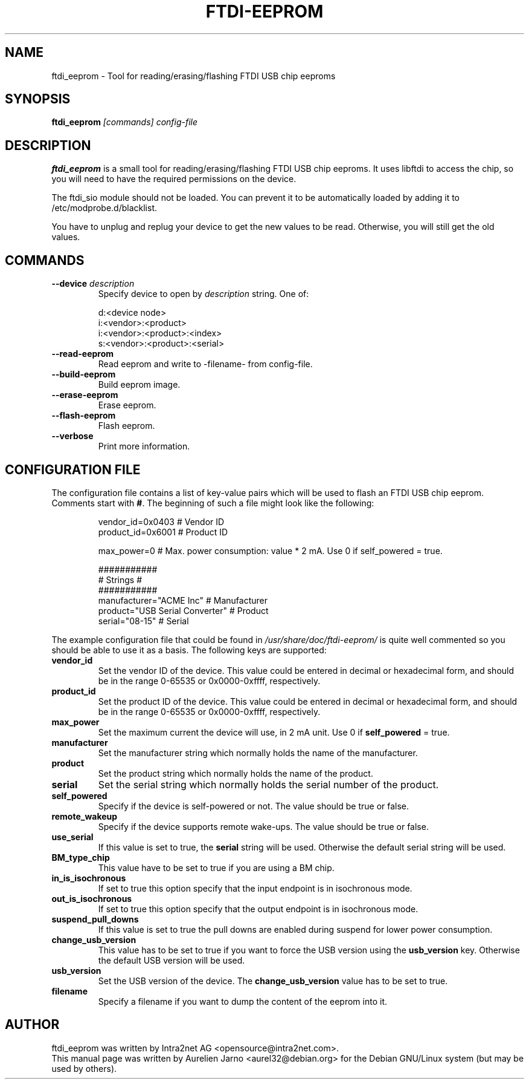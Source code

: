 .\"                                      Hey, EMACS: -*- nroff -*-
.\" First parameter, NAME, should be all caps
.\" Second parameter, SECTION, should be 1-8, maybe w/ subsection
.\" other parameters are allowed: see man(7), man(1)
.TH FTDI-EEPROM "1" "July 12, 2020"
.\" Please adjust this date whenever revising the manpage.
.\"
.\" Some roff macros, for reference:
.\" .nh        disable hyphenation
.\" .hy        enable hyphenation
.\" .ad l      left justify
.\" .ad b      justify to both left and right margins
.\" .nf        disable filling
.\" .fi        enable filling
.\" .br        insert line break
.\" .sp <n>    insert n+1 empty lines
.\" for manpage-specific macros, see man(7)
.SH NAME
ftdi_eeprom \- Tool for reading/erasing/flashing FTDI USB chip eeproms

.SH SYNOPSIS
.B ftdi_eeprom
.I [commands] config-file
.SH DESCRIPTION
.B ftdi_eeprom
is a small tool for reading/erasing/flashing FTDI USB chip eeproms. It uses 
libftdi to access the chip, so you will need to have the required permissions 
on the device. 

The ftdi_sio module should not be loaded. You can prevent it to be automatically
loaded by adding it to /etc/modprobe.d/blacklist.

You have to unplug and replug your device to get the new values to be read. 
Otherwise, you will still get the old values.

.SH COMMANDS
.TP
.B "\-\-device \fIdescription\fP"
Specify device to open by \fIdescription\fP string. One of:
.sp
.nf
  d:<device node>
  i:<vendor>:<product>
  i:<vendor>:<product>:<index>
  s:<vendor>:<product>:<serial>
.fi
.sp
.TP
.B "\-\-read-eeprom"
Read eeprom and write to \(hyfilename\(hy from config-file.
.TP
.B "\-\-build-eeprom"
Build eeprom image.
.TP
.B "\-\-erase-eeprom"
Erase eeprom.
.TP
.B "\-\-flash-eeprom"
Flash eeprom.
.TP
.B "\-\-verbose"
Print more information.

.SH CONFIGURATION FILE
.PP
The configuration file contains a list of key-value
pairs which will be used to flash an FTDI USB chip eeprom. 
Comments start with \fB#\fR. The beginning of such a 
file might look like the following:
.PP
.sp
.RS
.sp
.nf
vendor_id=0x0403        # Vendor ID
product_id=0x6001       # Product ID

max_power=0             # Max. power consumption: value * 2 mA. Use 0 if self_powered = true.

###########
# Strings #
###########
manufacturer="ACME Inc"                 # Manufacturer
product="USB Serial Converter"          # Product
serial="08-15"                          # Serial
.sp
.fi
.RE
.sp
.PP
The example configuration file that could be found in 
\fI/usr/share/doc/ftdi-eeprom/\fR is quite well
commented so you should be able to use it as a basis. 
The following keys are supported:
.TP
.B "vendor_id"
Set the vendor ID of the device. This value could be entered in decimal or hexadecimal form,
and should be in the range 0-65535 or 0x0000-0xffff, respectively.
.TP
.B "product_id"
Set the product ID of the device. This value could be entered in decimal or hexadecimal form,
and should be in the range 0-65535 or 0x0000-0xffff, respectively.
.TP
.B "max_power"
Set the maximum current the device will use, in 2 mA unit. Use 0 if \fBself_powered\fR = true.
.TP
.B "manufacturer"
Set the manufacturer string which normally holds the name of the manufacturer.
.TP
.B "product"
Set the product string which normally holds the name of the product.
.TP
.B "serial"
Set the serial string which normally holds the serial number of the product.
.TP
.B "self_powered"
Specify if the device is self-powered or not. The value should be true or false.
.TP
.B "remote_wakeup"
Specify if the device supports remote wake-ups. The value should be true or false.
.TP
.B "use_serial"
If this value is set to true, the \fBserial\fR string will be used. Otherwise the
default serial string will be used.
.TP
.B "BM_type_chip"
This value have to be set to true if you are using a BM chip.
.TP
.B "in_is_isochronous"
If set to true this option specify that the input endpoint is in isochronous mode.
.TP
.B "out_is_isochronous"
If set to true this option specify that the output endpoint is in isochronous mode.
.TP
.B "suspend_pull_downs"
If this value is set to true the pull downs are enabled during suspend for lower
power consumption.
.TP
.B "change_usb_version"
This value has to be set to true if you want to force the USB version
using the \fBusb_version\fR key. Otherwise the default USB version will be used.
.TP
.B "usb_version"
Set the USB version of the device. The \fBchange_usb_version\fR value has to be set to true.
.TP
.B "filename"
Specify a filename if you want to dump the content of the eeprom into it.
.SH AUTHOR
ftdi_eeprom was written by Intra2net AG <opensource@intra2net.com>.
.br
This manual page was written by Aurelien Jarno <aurel32@debian.org> for the Debian
GNU/Linux system (but may be used by others).

